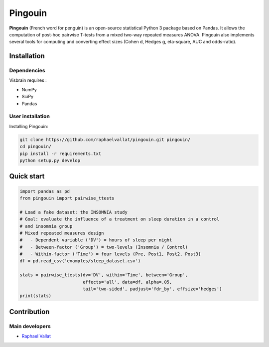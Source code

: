 .. -*- mode: rst -*-

Pingouin
########

**Pingouin** (French word for penguin) is an open-source statistical Python 3 package based on Pandas. It allows the computation of post-hoc pairwise T-tests from a mixed two-way repeated measures ANOVA. Pingouin also implements several tools for computing and converting effect sizes (Cohen d, Hedges g, eta-square, AUC and odds-ratio).

Installation
============

Dependencies
------------

Visbrain requires :

* NumPy
* SciPy
* Pandas

User installation
-----------------

Installing Pingouin:

.. code-block:: shell

  git clone https://github.com/raphaelvallat/pingouin.git pingouin/
  cd pingouin/
  pip install -r requirements.txt
  python setup.py develop


Quick start
============

.. code-block:: python

  import pandas as pd
  from pingouin import pairwise_ttests

  # Load a fake dataset: the INSOMNIA study
  # Goal: evaluate the influence of a treatment on sleep duration in a control
  # and insomnia group
  # Mixed repeated measures design
  #   - Dependent variable ('DV') = hours of sleep per night
  #   - Between-factor ('Group') = two-levels (Insomnia / Control)
  #   - Within-factor ('Time') = four levels (Pre, Post1, Post2, Post3)
  df = pd.read_csv('examples/sleep_dataset.csv')

  stats = pairwise_ttests(dv='DV', within='Time', between='Group',
                          effects='all', data=df, alpha=.05,
                          tail='two-sided', padjust='fdr_by', effsize='hedges')
  print(stats)


Contribution
============

Main developers
---------------

* `Raphael Vallat <https://raphaelvallat.github.io>`_
